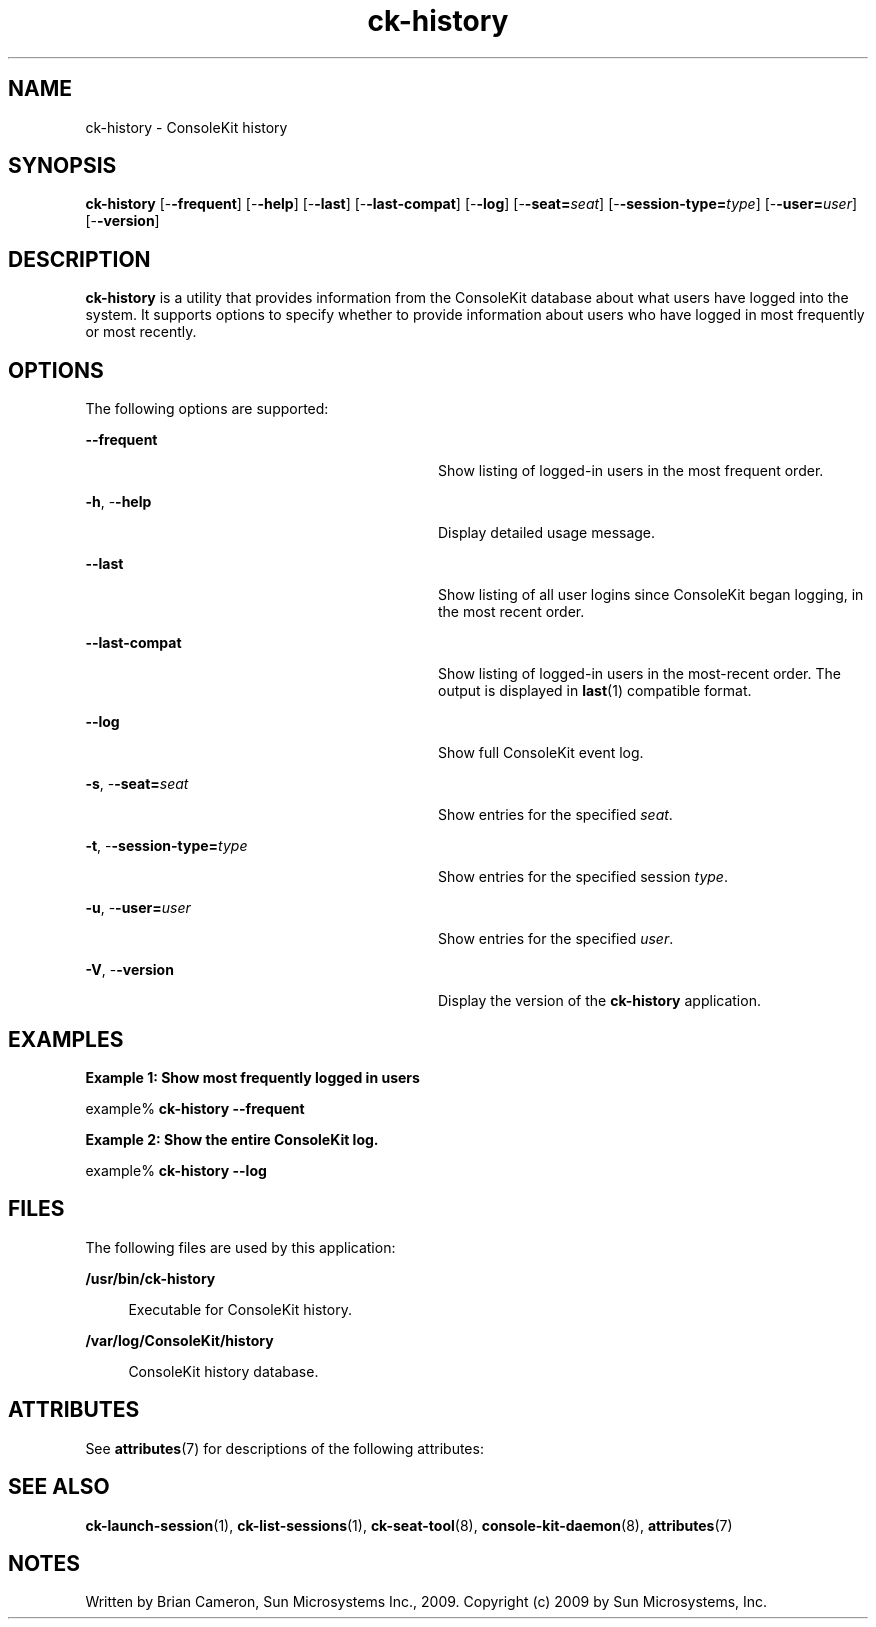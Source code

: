 '\" te
.TH ck-history 1 "22 Oct 2009" "SunOS 5.11" "User Commands"
.SH "NAME"
ck-history \- ConsoleKit history
.SH "SYNOPSIS"
.PP
\fBck-history\fR [-\fB-frequent\fR] [-\fB-help\fR] [-\fB-last\fR] [-\fB-last-compat\fR] [-\fB-log\fR] [-\fB-seat=\fIseat\fR\fR] [-\fB-session-type=\fItype\fR\fR] [-\fB-user=\fIuser\fR\fR] [-\fB-version\fR]
.SH "DESCRIPTION"
.PP
\fBck-history\fR is a utility that provides information from the
ConsoleKit database about what users have logged into the system\&.  It supports
options to specify whether to provide information about users who have logged
in most frequently or most recently\&.
.PP
.SH "OPTIONS"
.PP
The following options are supported:
.sp
.ne 2
.mk
\fB-\fB-frequent\fR\fR
.in +32n
.rt
Show listing of logged-in users in the most frequent order\&.
.sp
.sp 1
.in -32n
.sp
.ne 2
.mk
\fB-\fBh\fR, -\fB-help\fR\fR
.in +32n
.rt
Display detailed usage message\&.
.sp
.sp 1
.in -32n
.sp
.ne 2
.mk
\fB-\fB-last\fR\fR
.in +32n
.rt
Show listing of all user logins since ConsoleKit began logging, in the most
recent order\&.
.sp
.sp 1
.in -32n
.sp
.ne 2
.mk
\fB-\fB-last-compat\fR\fR
.in +32n
.rt
Show listing of logged-in users in the most-recent order\&.  The output is
displayed in
\fBlast\fR(1)
compatible format\&.
.sp
.sp 1
.in -32n
.sp
.ne 2
.mk
\fB-\fB-log\fR\fR
.in +32n
.rt
Show full ConsoleKit event log\&.
.sp
.sp 1
.in -32n
.sp
.ne 2
.mk
\fB-\fBs\fR, -\fB-seat=\fIseat\fR\fR\fR
.in +32n
.rt
Show entries for the specified \fIseat\fR\&.
.sp
.sp 1
.in -32n
.sp
.ne 2
.mk
\fB-\fBt\fR, -\fB-session-type=\fItype\fR\fR\fR
.in +32n
.rt
Show entries for the specified session \fItype\fR\&.
.sp
.sp 1
.in -32n
.sp
.ne 2
.mk
\fB-\fBu\fR, -\fB-user=\fIuser\fR\fR\fR
.in +32n
.rt
Show entries for the specified \fIuser\fR\&.
.sp
.sp 1
.in -32n
.sp
.ne 2
.mk
\fB-\fBV\fR, -\fB-version\fR\fR
.in +32n
.rt
Display the version of the \fBck-history\fR application\&.
.sp
.sp 1
.in -32n
.SH "EXAMPLES"
.PP
\fBExample 1: Show most frequently logged in users\fR
.PP
.PP
.nf
example% \fBck-history -\fB-frequent\fR\fR
.fi
.PP
\fBExample 2: Show the entire ConsoleKit log\&.\fR
.PP
.PP
.nf
example% \fBck-history -\fB-log\fR\fR
.fi
.SH "FILES"
.PP
The following files are used by this application:
.sp
.ne 2
.mk
\fB\fB/usr/bin/ck-history\fR\fR
.sp .6
.in +4
Executable for ConsoleKit history\&.
.sp
.sp 1
.in -4
.sp
.ne 2
.mk
\fB\fB/var/log/ConsoleKit/history\fR\fR
.sp .6
.in +4
ConsoleKit history database\&.
.sp
.sp 1
.in -4
.SH "ATTRIBUTES"
.PP
See
\fBattributes\fR(7)
for descriptions of the following attributes:
.sp
.TS
tab() allbox;
cw(2.750000i)| cw(2.750000i)
lw(2.750000i)| lw(2.750000i).
ATTRIBUTE TYPEATTRIBUTE VALUE
Availabilitylibrary/xdg/consolekit
Interface stabilityVolatile
.TE
.sp
.SH "SEE ALSO"
.PP
\fBck-launch-session\fR(1),
\fBck-list-sessions\fR(1),
\fBck-seat-tool\fR(8),
\fBconsole-kit-daemon\fR(8),
\fBattributes\fR(7)
.SH "NOTES"
.PP
Written by Brian Cameron, Sun Microsystems Inc\&., 2009\&.
Copyright (c) 2009 by Sun Microsystems, Inc\&.
...\" created by instant / solbook-to-man, Tue 27 Jan 2015, 17:22
...\" LSARC 2009/432 ConsoleKit 
